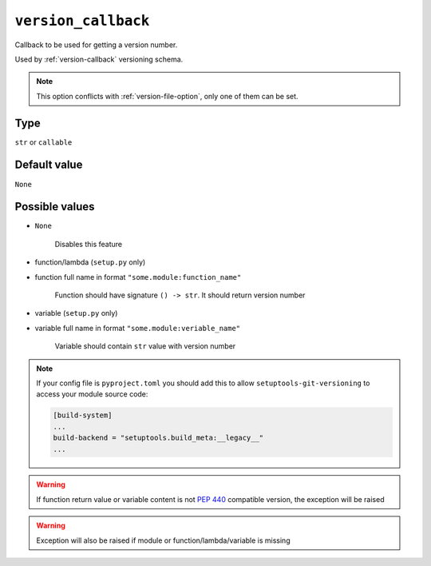 .. _version-callback-option:

``version_callback``
~~~~~~~~~~~~~~~~~~~~~

Callback to be used for getting a version number.

Used by :ref:`version-callback` versioning schema.

.. note::

    This option conflicts with :ref:`version-file-option`, only one of them can be set.

Type
^^^^^^^^^^^^^^

``str`` or ``callable``


Default value
^^^^^^^^^^^^^^
``None``


Possible values
^^^^^^^^^^^^^^^

- ``None``

    Disables this feature

- function/lambda (``setup.py`` only)
- function full name in format ``"some.module:function_name"``

    Function should have signature ``() -> str``. It should return version number

- variable (``setup.py`` only)
- variable full name in format ``"some.module:veriable_name"``

    Variable should contain ``str`` value with version number

.. note::

    If your config file is ``pyproject.toml`` you should add this to allow ``setuptools-git-versioning`` to access your module source code:

    .. code:: toml

        [build-system]
        ...
        build-backend = "setuptools.build_meta:__legacy__"
        ...

.. warning::

    If function return value or variable content is not :pep:`440` compatible version, the exception will be raised

.. warning::

    Exception will also be raised if module or function/lambda/variable is missing
